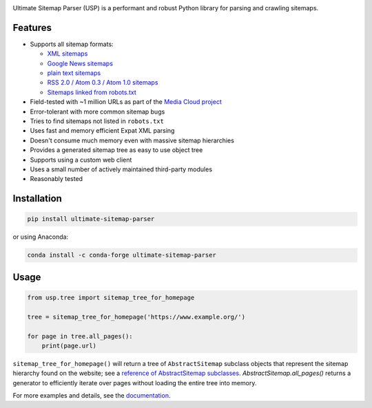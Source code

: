 .. image:: https://travis-ci.org/mediacloud/ultimate-sitemap-parser.svg?branch=develop
    :target: https://travis-ci.org/mediacloud/ultimate-sitemap-parser
    :alt: Build Status

.. image:: https://readthedocs.org/projects/ultimate-sitemap-parser/badge/?version=latest
    :target: https://ultimate-sitemap-parser.readthedocs.io/en/latest/?badge=latest
    :alt: Documentation Status

.. image:: https://badge.fury.io/py/ultimate-sitemap-parser.svg
    :target: https://badge.fury.io/py/ultimate-sitemap-parser
    :alt: PyPI package

.. image:: https://img.shields.io/conda/v/conda-forge/ultimate-sitemap-parser?color=brightgreen
   :target: https://anaconda.org/conda-forge/ultimate-sitemap-parser
   :alt: Conda

.. image:: https://pepy.tech/badge/ultimate-sitemap-parser
    :target: https://pepy.tech/project/ultimate-sitemap-parser
    :alt: Download stats


Ultimate Sitemap Parser (USP) is a performant and robust Python library for parsing and crawling sitemaps.

Features
========

- Supports all sitemap formats:

  - `XML sitemaps <https://www.sitemaps.org/protocol.html#xmlTagDefinitions>`_
  - `Google News sitemaps <https://support.google.com/news/publisher-center/answer/74288?hl=en>`_
  - `plain text sitemaps <https://www.sitemaps.org/protocol.html#otherformats>`_
  - `RSS 2.0 / Atom 0.3 / Atom 1.0 sitemaps <https://www.sitemaps.org/protocol.html#otherformats>`_
  - `Sitemaps linked from robots.txt <https://developers.google.com/search/reference/robots_txt#sitemap>`_

- Field-tested with ~1 million URLs as part of the `Media Cloud project <https://mediacloud.org/>`_
- Error-tolerant with more common sitemap bugs
- Tries to find sitemaps not listed in ``robots.txt``
- Uses fast and memory efficient Expat XML parsing
- Doesn't consume much memory even with massive sitemap hierarchies
- Provides a generated sitemap tree as easy to use object tree
- Supports using a custom web client
- Uses a small number of actively maintained third-party modules
- Reasonably tested


Installation
============

.. code:: sh

    pip install ultimate-sitemap-parser

or using Anaconda:

.. code:: sh

    conda install -c conda-forge ultimate-sitemap-parser


Usage
=====

.. code:: python

    from usp.tree import sitemap_tree_for_homepage

    tree = sitemap_tree_for_homepage('https://www.example.org/')

    for page in tree.all_pages():
        print(page.url)

``sitemap_tree_for_homepage()`` will return a tree of ``AbstractSitemap`` subclass objects that represent the sitemap
hierarchy found on the website; see a `reference of AbstractSitemap subclasses <https://ultimate-sitemap-parser.readthedocs.io/en/latest/reference/api/usp.objects.sitemap.html>`_. `AbstractSitemap.all_pages()` returns a generator to efficiently iterate over pages without loading the entire tree into memory.

For more examples and details, see the `documentation <https://ultimate-sitemap-parser.readthedocs.io/en/latest/>`_.

